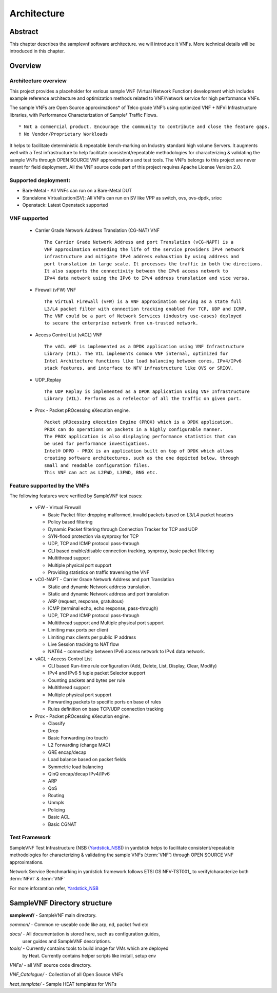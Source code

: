 .. This work is licensed under a Creative Commons Attribution 4.0 International
.. License.
.. http://creativecommons.org/licenses/by/4.0
.. (c) OPNFV, Intel Corporation and others.

============
Architecture
============

Abstract
========
This chapter describes the samplevnf software architecture.
we will introduce it VNFs. More technical details will be introduced in this chapter.

Overview
========

Architecture overview
---------------------
This project provides a placeholder for various sample VNF (Virtual Network Function)
development which includes example reference architecture and optimization methods
related to VNF/Network service for high performance VNFs.

The sample VNFs are Open Source approximations* of Telco grade VNF’s using
optimized VNF + NFVi Infrastructure libraries, with Performance Characterization
of Sample† Traffic Flows.

::

 * Not a commercial product. Encourage the community to contribute and close the feature gaps.
 † No Vendor/Proprietary Workloads

It helps to facilitate deterministic & repeatable bench-marking on Industry
standard high volume Servers. It augments well with a Test infrastructure to
help facilitate consistent/repeatable methodologies for characterizing &
validating the sample VNFs through OPEN SOURCE VNF approximations and test tools.
The VNFs belongs to this project are never meant for field deployment.
All the VNF source code part of this project requires Apache License Version 2.0.

Supported deployment:
----------------------
* Bare-Metal - All VNFs can run on a Bare-Metal DUT
* Standalone Virtualization(SV): All VNFs can run on SV like VPP as switch, ovs,
  ovs-dpdk, srioc
* Openstack: Latest Openstack supported

VNF supported
-------------
 - Carrier Grade Network Address Translation (CG-NAT) VNF
   ::
      The Carrier Grade Network Address and port Translation (vCG-NAPT) is a
      VNF approximation extending the life of the service providers IPv4 network
      infrastructure and mitigate IPv4 address exhaustion by using address and
      port translation in large scale. It processes the traffic in both the directions.
      It also supports the connectivity between the IPv6 access network to
      IPv4 data network using the IPv6 to IPv4 address translation and vice versa.
 - Firewall (vFW) VNF
   ::
      The Virtual Firewall (vFW) is a VNF approximation serving as a state full
      L3/L4 packet filter with connection tracking enabled for TCP, UDP and ICMP.
      The VNF could be a part of Network Services (industry use-cases) deployed
      to secure the enterprise network from un-trusted network.
 - Access Control List (vACL) VNF
   ::
      The vACL vNF is implemented as a DPDK application using VNF Infrastructure
      Library (VIL). The VIL implements common VNF internal, optimized for
      Intel Architecture functions like load balancing between cores, IPv4/IPv6
      stack features, and interface to NFV infrastructure like OVS or SRIOV.
 - UDP_Replay
   ::
      The UDP Replay is implemented as a DPDK application using VNF Infrastructure
      Library (VIL). Performs as a refelector of all the traffic on given port.
 - Prox - Packet pROcessing eXecution engine.
   ::
      Packet pROcessing eXecution Engine (PROX) which is a DPDK application.
      PROX can do operations on packets in a highly configurable manner.
      The PROX application is also displaying performance statistics that can
      be used for performance investigations.
      Intel® DPPD - PROX is an application built on top of DPDK which allows
      creating software architectures, such as the one depicted below, through
      small and readable configuration files.
      This VNF can act as L2FWD, L3FWD, BNG etc.

Feature supported by the VNFs
-----------------------------

The following features were verified by SampleVNF test cases:

   - vFW - Virtual Firewall

     * Basic Packet filter dropping malformed, invalid packets based on L3/L4 packet headers
     * Policy based filtering
     * Dynamic Packet filtering through Connection Tracker for TCP and UDP
     * SYN-flood protection via synproxy for TCP
     * UDP, TCP and ICMP protocol pass-through
     * CLI based enable/disable connection tracking, synproxy, basic packet filtering
     * Multithread support
     * Multiple physical port support
     * Providing statistics on traffic traversing the VNF

   - vCG-NAPT - Carrier Grade Network Address and port Translation

     * Static and dynamic Network address translation.
     * Static and dynamic Network address and port translation
     * ARP (request, response, gratuitous)
     * ICMP (terminal echo, echo response, pass-through)
     * UDP, TCP and ICMP protocol pass-through
     * Multithread support and Multiple physical port support
     * Limiting max ports per client
     * Limiting max clients per public IP address
     * Live Session tracking to NAT flow
     * NAT64 – connectivity between IPv6 access network to IPv4 data network.

   - vACL - Access Control List

     * CLI based Run-time rule configuration (Add, Delete, List, Display, Clear, Modify)
     * IPv4 and IPv6 5 tuple packet Selector support
     * Counting packets and bytes per rule
     * Multithread support
     * Multiple physical port support
     * Forwarding packets to specific ports on base of rules
     * Rules definition on base TCP/UDP connection tracking

   - Prox - Packet pROcessing eXecution engine.

     * Classify
     * Drop
     * Basic Forwarding (no touch)
     * L2 Forwarding (change MAC)
     * GRE encap/decap
     * Load balance based on packet fields
     * Symmetric load balancing
     * QinQ encap/decap IPv4/IPv6
     * ARP
     * QoS
     * Routing
     * Unmpls
     * Policing
     * Basic ACL
     * Basic CGNAT

Test Framework
--------------

.. _Yardstick_NSB: http://artifacts.opnfv.org/yardstick/docs/testing_user_userguide/index.html#document-13-nsb-overview

SampleVNF Test Infrastructure (NSB (Yardstick_NSB_)) in yardstick helps to facilitate
consistent/repeatable methodologies for characterizing & validating the
sample VNFs (:term:`VNF`) through OPEN SOURCE VNF approximations.


Network Service Benchmarking in yardstick framework follows ETSI GS NFV-TST001_
to verify/characterize both :term:`NFVI` & :term:`VNF`

For more inforamtion refer, Yardstick_NSB_

SampleVNF Directory structure
=============================

**samplevnf/** - SampleVNF main directory.

*common/* - Common re-useable code like arp, nd, packet fwd etc

*docs/* - All documentation is stored here, such as configuration guides,
          user guides and SampleVNF descriptions.

*tools/* - Currently contains tools to build image for VMs which are deployed
           by Heat. Currently contains helper scripts like install, setup env

*VNFs/* - all VNF source code directory.

*VNF_Catalogue/* - Collection of all  Open Source VNFs

*heat_template/* - Sample HEAT templates for VNFs
